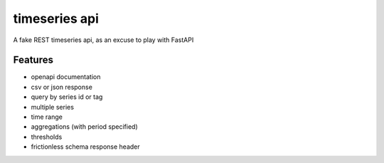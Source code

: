timeseries api
==============

A fake REST timeseries api, as an excuse to play with FastAPI

Features
---------

* openapi documentation
* csv or json response
* query by series id or tag
* multiple series
* time range
* aggregations (with period specified)
* thresholds
* frictionless schema response header
